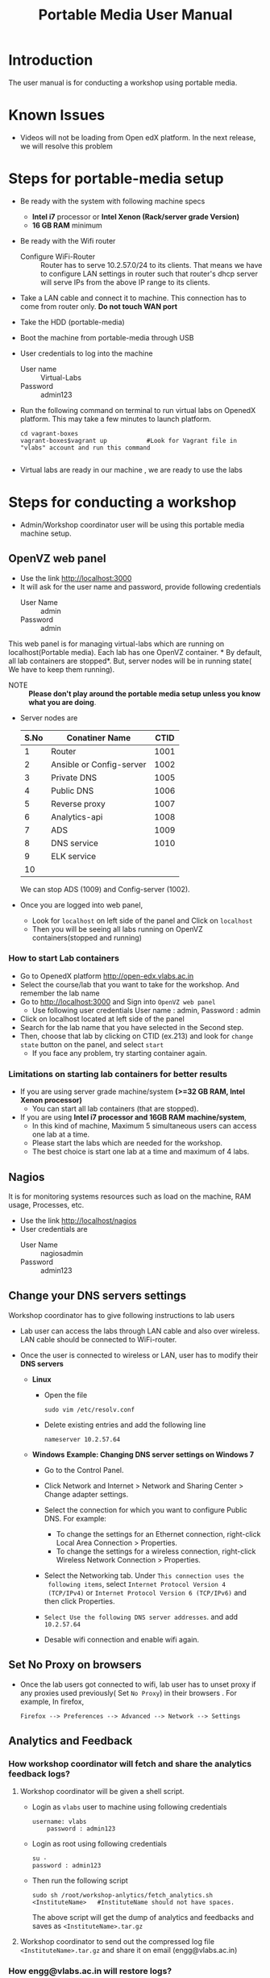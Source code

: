 #+Title: Portable Media User Manual
* Introduction
  The user manual is for conducting a workshop using portable media.
* Known Issues
  - Videos will not be loading from Open edX platform.
    In the next release, we will resolve this problem
* Steps for portable-media setup
  - Be ready with the system with following machine specs
    + *Intel i7* processor or *Intel Xenon (Rack/server grade Version)*
    + *16 GB RAM* minimum 
  - Be ready with the Wifi router
    + Configure WiFi-Router ::  Router has to serve 10.2.57.0/24 to
         its clients. That means we have to configure LAN settings in
         router such that router's dhcp server will serve IPs from the
         above IP range to its clients.
  - Take a LAN cable and connect it to machine. This connection has to
    come from router only. *Do not touch WAN port*
  - Take the HDD (portable-media)
  - Boot the machine from portable-media through USB
  - User credentials to log into the machine
    + User name :: Virtual-Labs
    + Password :: admin123
  - Run the following command on terminal to run virtual labs on
    OpenedX platform. This may take a few minutes to launch platform.
    #+BEGIN_EXAMPLE
    cd vagrant-boxes
    vagrant-boxes$vagrant up           #Look for Vagrant file in "vlabs" account and run this command
    
    #+END_EXAMPLE
  - Virtual labs are ready in our machine , we are ready to use the
    labs

* Steps for conducting a workshop
  - Admin/Workshop coordinator user will be using this portable media machine setup.
** OpenVZ web panel
   - Use the link http://localhost:3000
   - It will ask for the user name and password, provide following
     credentials
     + User Name :: admin
     + Password :: admin

   This web panel is for managing virtual-labs which are running on
   localhost(Portable media). Each lab has one OpenVZ container. * By
   default, all lab containers are stopped*. But, server nodes will be
   in running state( We have to keep them running). 

   - NOTE :: *Please don't play around the portable media setup unless
             you know what you are doing*. 
   - Server nodes are 
     |------+--------------------------+------|
     | S.No | Conatiner Name           | CTID |
     |------+--------------------------+------|
     |    1 | Router                   | 1001 |
     |------+--------------------------+------|
     |    2 | Ansible or Config-server | 1002 |
     |------+--------------------------+------|
     |    3 | Private DNS              | 1005 |
     |------+--------------------------+------|
     |    4 | Public DNS               | 1006 |
     |------+--------------------------+------|
     |    5 | Reverse proxy            | 1007 |
     |------+--------------------------+------|
     |    6 | Analytics-api            | 1008 |
     |------+--------------------------+------|
     |    7 | ADS                      | 1009 |
     |------+--------------------------+------|
     |    8 | DNS service              | 1010 |
     |------+--------------------------+------|
     |    9 | ELK service              |      |
     |------+--------------------------+------|
     |   10 |                          |      |
     |------+--------------------------+------|
     We can stop ADS (1009) and Config-server (1002).

   - Once you are logged into web panel,
     + Look for =localhost= on left side of the panel and Click on
       =localhost=
     + Then you will be seeing all labs running on OpenVZ
       containers(stopped and running)
*** How to start Lab containers
    - Go to OpenedX platform http://open-edx.vlabs.ac.in
    - Select the course/lab that you want to take for the
      workshop. And remember the lab name
    - Go to http://localhost:3000 and Sign into =OpenVZ web panel= 
      + Use following user credentials
        User name : admin,    Password : admin
    - Click on localhost located at left side of the panel
    - Search for the lab name that you have selected in the Second
      step.
    - Then, choose that lab by clicking on CTID (ex.213) and look for
      =change state= button on the panel, and select =start=
      + If you face any problem, try starting container again.
*** Limitations on starting lab containers for better results
    + If you are using server grade machine/system *(>=32 GB RAM,
      Intel Xenon processor)*
      - You can start all lab containers (that are stopped).
    + If you are using *Intel i7 processor and 16GB RAM
      machine/system*, 
      - In this kind of machine, Maximum 5 simultaneous users can
        access one lab at a time.
      - Please start the labs which are needed for the workshop.
      - The best choice is start one lab at a time and maximum of 4
        labs.
       
** Nagios 
   It is for monitoring systems resources such as load on the machine,
   RAM usage, Processes, etc.
   - Use the link http://localhost/nagios
   - User credentials are
     + User Name :: nagiosadmin
     + Password :: admin123
		   
** Change your DNS servers settings
   Workshop coordinator has to give following instructions to lab users
   - Lab user can access the labs through LAN cable and also over
     wireless. LAN cable should be connected to WiFi-router.
   - Once the user is connected to wireless or LAN, user has to modify
     their *DNS servers* 

     + *Linux*  
       - Open the file
         #+BEGIN_EXAMPLE
	 sudo vim /etc/resolv.conf
         #+END_EXAMPLE
       - Delete existing entries and add the following line
         #+BEGIN_EXAMPLE
         nameserver 10.2.57.64
         #+END_EXAMPLE
     + *Windows*
        *Example: Changing DNS server settings on Windows 7*

        - Go to the Control Panel.
        - Click Network and Internet > Network and Sharing Center >
          Change adapter settings.

        - Select the connection for which you want to configure Public
          DNS. For example:
          + To change the settings for an Ethernet connection,
            right-click Local Area Connection > Properties.
          + To change the settings for a wireless connection,
            right-click Wireless Network Connection > Properties.
    
        - Select the Networking tab. Under =This connection uses the
          following items=, select =Internet Protocol Version 4
          (TCP/IPv4)= or =Internet Protocol Version 6 (TCP/IPv6)= and
          then click Properties.
        - =Select Use the following DNS server addresses=. and add =10.2.57.64=
        - Desable wifi connection and enable wifi again.
       
** Set No Proxy on browsers
   - Once the lab users got connected to wifi, lab user has to unset
     proxy if any proxies used previously( Set =No Proxy=) in their
     browsers . For example, In firefox, 
     #+BEGIN_EXAMPLE
     Firefox --> Preferences --> Advanced --> Network --> Settings 
     #+END_EXAMPLE
** Analytics and Feedback 
*** How workshop coordinator will fetch and share the analytics feedback logs?
    1. Workshop coordinator will be given a shell script.
       + Login as =vlabs= user to machine using following credentials
	 #+BEGIN_EXAMPLE
	 username: vlabs
         password : admin123
 	 #+END_EXAMPLE
       + Login as root using following credentials
	 #+BEGIN_EXAMPLE
	 su -
	 password : admin123
	 #+END_EXAMPLE
       + Then run the following script
         #+BEGIN_EXAMPLE
	 sudo sh /root/workshop-anlytics/fetch_analytics.sh <InstituteName>   #InstituteName should not have spaces.
         #+END_EXAMPLE
       
         The above script will get the dump of analytics and feedbacks
         and saves as =<InstituteName>.tar.gz=
    2. Workshop coordinator to send out the compressed log file
       =<InstituteName>.tar.gz= and
       share it on email (engg@vlabs.ac.in)
*** How engg@vlabs.ac.in will restore logs?
    1. Download the compressed zip file and decompress it.
    2. Copy the compressed zip file in ELK-analytics server.
    3. Execute a simple python script which reads from this log file
       and writes data to elasticsearch.
** User registrations on Open edX platform
   - Users can register using register button on open edx platform page
     but they can not log out and login. to achieve this follow the
     steps
   - Admin user has log  into http://open-edx.vlabs.ac.in/admin and
     then active the registered users.
     + User credentials are 
       - User name :: admin-vlabs
       - Password :: admin123
       - Email :: admin@vlabs.ac.in    
   - After logged in, go to =Authentication and Authorization= section
     + Select =Users= 
     + Click on =user name=
     + Click on =Activate=
     + Click on =Save= button at the bottom.
   - That's it, registered users can login and explore the courses

* Installing Same Portable-Media in different machines?
  If you want to install same Portable-Media in diferent machine,
  - Perform the follwoing step.
  #+BEGIN_EXAMPLE
  su -
  passwd is : admin123
  vim /etc/udev/rules.d/70-persistent-net.rules
  #+END_EXAMPLE
  - And delete the lines that says about network interfaces, wlan0,
    eth0,eth1, etc.
  - Shutdown your machine.
  - Take out the portable-media
  - Install portable-media into new machine through USB.
  - Now, you can boot your machine from USB media (i.e, Portable-Media
    (HDD))
* Support 
  - For any help, please contact =engg@vlabs.ac.in=
  - You can create issues on GitHub 

